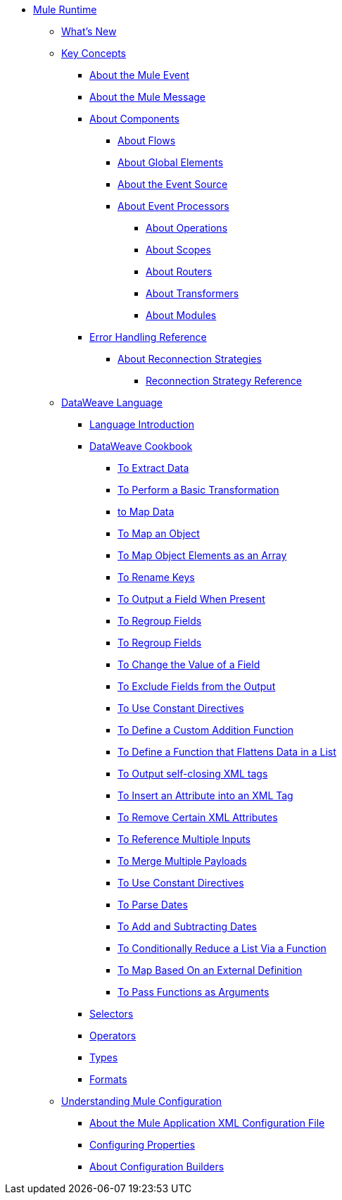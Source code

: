 // Mule User Guide 4 TOC

* link:/mule-user-guide/v/4.0/index[Mule Runtime]
** link:/mule-user-guide/v/4.0/mule-runtime-updates[What's New]
** link:/mule-user-guide/v/4.0/mule-concepts[Key Concepts]
*** link:/mule-user-guide/v/4.0/about-mule-event[About the Mule Event]
*** link:/mule-user-guide/v/4.0/about-mule-message[About the Mule Message]
*** link:/mule-user-guide/v/4.0/about-components[About Components]
**** link:/mule-user-guide/v/4.0/about-flows[About Flows]
**** link:/mule-user-guide/v/4.0/global-elements[About Global Elements]
**** link:/mule-user-guide/v/4.0/about-event-source[About the Event Source]
**** link:/mule-user-guide/v/4.0/about-event-processors[About Event Processors]
***** link:/mule-user-guide/v/4.0/about-operations[About Operations]
***** link:/mule-user-guide/v/4.0/scopes-concept[About Scopes]
***** link:/mule-user-guide/v/4.0/about-routers[About Routers]
***** link:/mule-user-guide/v/4.0/about-transformers[About Transformers]
***** link:/mule-user-guide/v/4.0/about-modules[About Modules]
// ** link:/mule-user-guide/v/4.0/elements-in-a-mule-flow[Elements in a Flow]
*** link:/mule-user-guide/v/4.0/error-handling[Error Handling Reference]
**** link:/mule-user-guide/v/4.0/reconnection-strategy-about[About Reconnection Strategies]
***** link:/mule-user-guide/v/4.0/reconnection-strategy-reference[Reconnection Strategy Reference]
// COMBAK: Add a threading section
//*** link:/mule-user-guide/v4.0/threading-in-mule[Threading reference]
// QQ: Add a streaming framework section ??
//*** link:/mule-user-guide/v/4.0/streaming-framework[Mule Streaming Framework]
// QQ: Batch Docs
//*** link:/mule-user-guide/v/4.0/batch[About Batch Jobs]
// QQ: We need to document transactions. Is it changing?
// link:/mule-user-guide/v/4.0/transactions-concept[About Transactions]
** link:/mule-user-guide/v/4.0/dataweave[DataWeave Language]
*** link:/mule-user-guide/v/4.0/dataweave-language-introduction[Language Introduction]
*** link:/mule-user-guide/v/4.0/dataweave-cookbook[DataWeave Cookbook]

**** link:/mule-user-guide/v/4.0/dataweave-cookbook-extract-data[To Extract Data]
**** link:/mule-user-guide/v/4.0/dataweave-cookbook-perform-basic-transformation[To Perform a Basic Transformation]
**** link:/mule-user-guide/v/4.0/dataweave-cookbook-map[to Map Data]
**** link:/mule-user-guide/v/4.0/dataweave-cookbook-map-an-object[To Map an Object]
**** link:/mule-user-guide/v/4.0/dataweave-cookbook-map-object-elements-as-an-array[To Map Object Elements as an Array]
**** link:/mule-user-guide/v/4.0/dataweave-cookbook-rename-keys[To Rename Keys]
**** link:/mule-user-guide/v/4.0/dataweave-cookbook-output-a-field-when-present[To Output a Field When Present]
**** link:/mule-user-guide/v/4.0/dataweave-cookbook-regroup-fields[To Regroup Fields]
**** link:/mule-user-guide/v/4.0/dataweave-cookbook-regroup-fields[To Regroup Fields]
**** link:/mule-user-guide/v/4.0/dataweave-cookbook-change-value-of-a-field[To Change the Value of a Field]
**** link:/mule-user-guide/v/4.0/dataweave-cookbook-exclude-field[To Exclude Fields from the Output]
**** link:/mule-user-guide/v/4.0/dataweave-cookbook-use-constant-directives[To Use Constant Directives]
**** link:/mule-user-guide/v/4.0/dataweave-cookbook-define-a-custom-addition-function[To Define a Custom Addition Function]
**** link:/mule-user-guide/v/4.0/dataweave-cookbook-define-function-to-flatten-list[To Define a Function that Flattens Data in a List]
**** link:/mule-user-guide/v/4.0/dataweave-cookbook-output-self-closing-xml-tags[To Output self-closing XML tags]
**** link:/mule-user-guide/v/4.0/dataweave-cookbook-insert-attribute[To Insert an Attribute into an XML Tag]
**** link:/mule-user-guide/v/4.0/dataweave-cookbook-remove-certain-xml-attributes[To Remove Certain XML Attributes]
**** link:/mule-user-guide/v/4.0/dataweave-cookbook-reference-multiple-inputs[To Reference Multiple Inputs]
**** link:/mule-user-guide/v/4.0/dataweave-cookbook-merge-multiple-payloads[To Merge Multiple Payloads]
**** link:/mule-user-guide/v/4.0/dataweave-cookbook-use-constant-directives[To Use Constant Directives]
**** link:/mule-user-guide/v/4.0/dataweave-cookbook-parse-dates[To Parse Dates]
**** link:/mule-user-guide/v/4.0/dataweave-cookbook-add-and-subtract-time[To Add and Subtracting Dates]
**** link:/mule-user-guide/v/4.0/dataweave-cookbook-conditional-list-reduction-via-function[To Conditionally Reduce a List Via a Function]
**** link:/mule-user-guide/v/4.0/dataweave-cookbook-map-based-on-an-external-definition[To Map Based On an External Definition]
**** link:/mule-user-guide/v/4.0/dataweave-cookbook-pass-functions-as-arguments[To Pass Functions as Arguments]


*** link:/mule-user-guide/v/4.0/dataweave-selectors[Selectors]
*** link:/mule-user-guide/v/4.0/dataweave-operators[Operators]
*** link:/mule-user-guide/v/4.0/dataweave-types[Types]
*** link:/mule-user-guide/v/4.0/dataweave-formats[Formats]


** link:/mule-user-guide/v/4.0/understanding-mule-configuration[Understanding Mule Configuration]
*** link:/mule-user-guide/v/4.0/about-the-xml-configuration-file[About the Mule Application XML Configuration File]
*** link:/mule-user-guide/v/4.0/configuring-properties[Configuring Properties]
*** link:/mule-user-guide/v/4.0/about-configuration-builders[About Configuration Builders]
